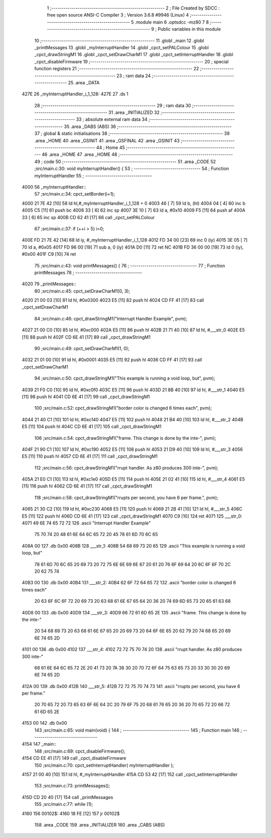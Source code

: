                               1 ;--------------------------------------------------------
                              2 ; File Created by SDCC : free open source ANSI-C Compiler
                              3 ; Version 3.6.8 #9946 (Linux)
                              4 ;--------------------------------------------------------
                              5 	.module main
                              6 	.optsdcc -mz80
                              7 	
                              8 ;--------------------------------------------------------
                              9 ; Public variables in this module
                             10 ;--------------------------------------------------------
                             11 	.globl _main
                             12 	.globl _printMessages
                             13 	.globl _myInterruptHandler
                             14 	.globl _cpct_setPALColour
                             15 	.globl _cpct_drawStringM1
                             16 	.globl _cpct_setDrawCharM1
                             17 	.globl _cpct_setInterruptHandler
                             18 	.globl _cpct_disableFirmware
                             19 ;--------------------------------------------------------
                             20 ; special function registers
                             21 ;--------------------------------------------------------
                             22 ;--------------------------------------------------------
                             23 ; ram data
                             24 ;--------------------------------------------------------
                             25 	.area _DATA
   427E                      26 _myInterruptHandler_i_1_128:
   427E                      27 	.ds 1
                             28 ;--------------------------------------------------------
                             29 ; ram data
                             30 ;--------------------------------------------------------
                             31 	.area _INITIALIZED
                             32 ;--------------------------------------------------------
                             33 ; absolute external ram data
                             34 ;--------------------------------------------------------
                             35 	.area _DABS (ABS)
                             36 ;--------------------------------------------------------
                             37 ; global & static initialisations
                             38 ;--------------------------------------------------------
                             39 	.area _HOME
                             40 	.area _GSINIT
                             41 	.area _GSFINAL
                             42 	.area _GSINIT
                             43 ;--------------------------------------------------------
                             44 ; Home
                             45 ;--------------------------------------------------------
                             46 	.area _HOME
                             47 	.area _HOME
                             48 ;--------------------------------------------------------
                             49 ; code
                             50 ;--------------------------------------------------------
                             51 	.area _CODE
                             52 ;src/main.c:30: void myInterruptHandler() {
                             53 ;	---------------------------------
                             54 ; Function myInterruptHandler
                             55 ; ---------------------------------
   4000                      56 _myInterruptHandler::
                             57 ;src/main.c:34: cpct_setBorder(i+1);
   4000 21 7E 42      [10]   58 	ld	hl,#_myInterruptHandler_i_1_128 + 0
   4003 46            [ 7]   59 	ld	b, (hl)
   4004 04            [ 4]   60 	inc	b
   4005 C5            [11]   61 	push	bc
   4006 33            [ 6]   62 	inc	sp
   4007 3E 10         [ 7]   63 	ld	a, #0x10
   4009 F5            [11]   64 	push	af
   400A 33            [ 6]   65 	inc	sp
   400B CD 62 41      [17]   66 	call	_cpct_setPALColour
                             67 ;src/main.c:37: if (++i > 5) i=0;
   400E FD 21 7E 42   [14]   68 	ld	iy, #_myInterruptHandler_i_1_128
   4012 FD 34 00      [23]   69 	inc	0 (iy)
   4015 3E 05         [ 7]   70 	ld	a, #0x05
   4017 FD 96 00      [19]   71 	sub	a, 0 (iy)
   401A D0            [11]   72 	ret	NC
   401B FD 36 00 00   [19]   73 	ld	0 (iy), #0x00
   401F C9            [10]   74 	ret
                             75 ;src/main.c:43: void printMessages() {
                             76 ;	---------------------------------
                             77 ; Function printMessages
                             78 ; ---------------------------------
   4020                      79 _printMessages::
                             80 ;src/main.c:45: cpct_setDrawCharM1(0, 3);
   4020 21 00 03      [10]   81 	ld	hl, #0x0300
   4023 E5            [11]   82 	push	hl
   4024 CD FF 41      [17]   83 	call	_cpct_setDrawCharM1
                             84 ;src/main.c:46: cpct_drawStringM1("Interrupt Handler Example", pvm);
   4027 21 00 C0      [10]   85 	ld	hl, #0xc000
   402A E5            [11]   86 	push	hl
   402B 21 71 40      [10]   87 	ld	hl, #___str_0
   402E E5            [11]   88 	push	hl
   402F CD 6E 41      [17]   89 	call	_cpct_drawStringM1
                             90 ;src/main.c:49: cpct_setDrawCharM1(1, 0);
   4032 21 01 00      [10]   91 	ld	hl, #0x0001
   4035 E5            [11]   92 	push	hl
   4036 CD FF 41      [17]   93 	call	_cpct_setDrawCharM1
                             94 ;src/main.c:50: cpct_drawStringM1("This example is running a void loop, but", pvm);
   4039 21 F0 C0      [10]   95 	ld	hl, #0xc0f0
   403C E5            [11]   96 	push	hl
   403D 21 8B 40      [10]   97 	ld	hl, #___str_1
   4040 E5            [11]   98 	push	hl
   4041 CD 6E 41      [17]   99 	call	_cpct_drawStringM1
                            100 ;src/main.c:52: cpct_drawStringM1("border color is changed 6 times each", pvm);
   4044 21 40 C1      [10]  101 	ld	hl, #0xc140
   4047 E5            [11]  102 	push	hl
   4048 21 B4 40      [10]  103 	ld	hl, #___str_2
   404B E5            [11]  104 	push	hl
   404C CD 6E 41      [17]  105 	call	_cpct_drawStringM1
                            106 ;src/main.c:54: cpct_drawStringM1("frame. This change  is done by the inte-", pvm);
   404F 21 90 C1      [10]  107 	ld	hl, #0xc190
   4052 E5            [11]  108 	push	hl
   4053 21 D9 40      [10]  109 	ld	hl, #___str_3
   4056 E5            [11]  110 	push	hl
   4057 CD 6E 41      [17]  111 	call	_cpct_drawStringM1
                            112 ;src/main.c:56: cpct_drawStringM1("rrupt handler. As z80 produces 300 inte-", pvm);
   405A 21 E0 C1      [10]  113 	ld	hl, #0xc1e0
   405D E5            [11]  114 	push	hl
   405E 21 02 41      [10]  115 	ld	hl, #___str_4
   4061 E5            [11]  116 	push	hl
   4062 CD 6E 41      [17]  117 	call	_cpct_drawStringM1
                            118 ;src/main.c:58: cpct_drawStringM1("rrupts per second, you have 6 per frame.", pvm);
   4065 21 30 C2      [10]  119 	ld	hl, #0xc230
   4068 E5            [11]  120 	push	hl
   4069 21 2B 41      [10]  121 	ld	hl, #___str_5
   406C E5            [11]  122 	push	hl
   406D CD 6E 41      [17]  123 	call	_cpct_drawStringM1
   4070 C9            [10]  124 	ret
   4071                     125 ___str_0:
   4071 49 6E 74 65 72 72   126 	.ascii "Interrupt Handler Example"
        75 70 74 20 48 61
        6E 64 6C 65 72 20
        45 78 61 6D 70 6C
        65
   408A 00                  127 	.db 0x00
   408B                     128 ___str_1:
   408B 54 68 69 73 20 65   129 	.ascii "This example is running a void loop, but"
        78 61 6D 70 6C 65
        20 69 73 20 72 75
        6E 6E 69 6E 67 20
        61 20 76 6F 69 64
        20 6C 6F 6F 70 2C
        20 62 75 74
   40B3 00                  130 	.db 0x00
   40B4                     131 ___str_2:
   40B4 62 6F 72 64 65 72   132 	.ascii "border color is changed 6 times each"
        20 63 6F 6C 6F 72
        20 69 73 20 63 68
        61 6E 67 65 64 20
        36 20 74 69 6D 65
        73 20 65 61 63 68
   40D8 00                  133 	.db 0x00
   40D9                     134 ___str_3:
   40D9 66 72 61 6D 65 2E   135 	.ascii "frame. This change  is done by the inte-"
        20 54 68 69 73 20
        63 68 61 6E 67 65
        20 20 69 73 20 64
        6F 6E 65 20 62 79
        20 74 68 65 20 69
        6E 74 65 2D
   4101 00                  136 	.db 0x00
   4102                     137 ___str_4:
   4102 72 72 75 70 74 20   138 	.ascii "rrupt handler. As z80 produces 300 inte-"
        68 61 6E 64 6C 65
        72 2E 20 41 73 20
        7A 38 30 20 70 72
        6F 64 75 63 65 73
        20 33 30 30 20 69
        6E 74 65 2D
   412A 00                  139 	.db 0x00
   412B                     140 ___str_5:
   412B 72 72 75 70 74 73   141 	.ascii "rrupts per second, you have 6 per frame."
        20 70 65 72 20 73
        65 63 6F 6E 64 2C
        20 79 6F 75 20 68
        61 76 65 20 36 20
        70 65 72 20 66 72
        61 6D 65 2E
   4153 00                  142 	.db 0x00
                            143 ;src/main.c:65: void main(void) {
                            144 ;	---------------------------------
                            145 ; Function main
                            146 ; ---------------------------------
   4154                     147 _main::
                            148 ;src/main.c:69: cpct_disableFirmware();
   4154 CD EE 41      [17]  149 	call	_cpct_disableFirmware
                            150 ;src/main.c:70: cpct_setInterruptHandler( myInterruptHandler );
   4157 21 00 40      [10]  151 	ld	hl, #_myInterruptHandler
   415A CD 53 42      [17]  152 	call	_cpct_setInterruptHandler
                            153 ;src/main.c:73: printMessages();
   415D CD 20 40      [17]  154 	call	_printMessages
                            155 ;src/main.c:77: while (1);
   4160                     156 00102$:
   4160 18 FE         [12]  157 	jr	00102$
                            158 	.area _CODE
                            159 	.area _INITIALIZER
                            160 	.area _CABS (ABS)
